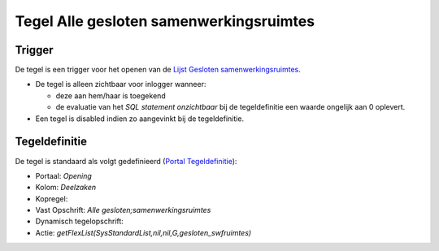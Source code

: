 Tegel Alle gesloten samenwerkingsruimtes
========================================

Trigger
-------

De tegel is een trigger voor het openen van de `Lijst Gesloten
samenwerkingsruimtes </docs/probleemoplossing/portalen_en_moduleschermen/openingsportaal/tegel_alle_gesloten_samenwerkingsruimtes/lijst_gesloten_samenwerkingsruimtes.md>`__.

-  De tegel is alleen zichtbaar voor inlogger wanneer:

   -  deze aan hem/haar is toegekend
   -  de evaluatie van het *SQL statement onzichtbaar* bij de
      tegeldefinitie een waarde ongelijk aan 0 oplevert.

-  Een tegel is disabled indien zo aangevinkt bij de tegeldefinitie.

Tegeldefinitie
--------------

De tegel is standaard als volgt gedefinieerd (`Portal
Tegeldefinitie </docs/instellen_inrichten/portaldefinitie/portal_tegel.md>`__):

-  Portaal: *Opening*
-  Kolom: *Deelzaken*
-  Kopregel:
-  Vast Opschrift: *Alle gesloten;samenwerkingsruimtes*
-  Dynamisch tegelopschrift:
-  Actie: *getFlexList(SysStandardList,nil,nil,G,gesloten_swfruimtes)*
